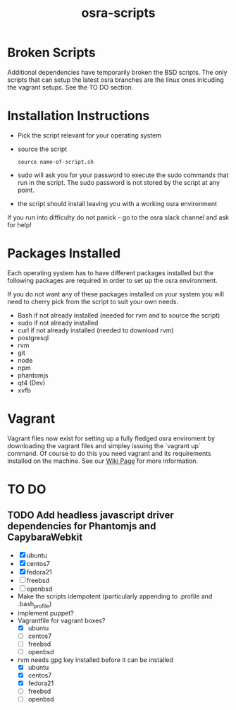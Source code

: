 #+TITLE: osra-scripts


* Broken Scripts

Additional dependencies have temporarily broken the BSD scripts. The only scripts that can
setup the latest osra branches are the linux ones inlcuding the vagrant setups. See the TO DO section.

* Installation Instructions


- Pick the script relevant for your operating system
- source the script
  #+BEGIN_SRC 
  source name-of-script.sh
  #+END_SRC

- sudo will ask you for your password to execute the sudo commands that run in the script. The sudo password is not stored by the script at any point.
- the script should install leaving you with a working osra environment

If you run into difficulty do not panick - go to the osra slack channel and ask for help!

* Packages Installed

Each operating system has to have different packages installed but the following packages are required in order to set up the osra environment.

If you do not want any of these packages installed on your system you will need to cherry pick from the script to suit your own needs.

- Bash if not already installed (needed for rvm and to source the script)
- sudo if not already installed
- curl if not already installed (needed to download rvm)
- postgresql
- rvm
- git
- node
- npm
- phantomjs
- qt4 (Dev)
- xvfb

* Vagrant

Vagrant files now exist for setting up a fully fledged osra enviroment by downloading the vagrant files
and simpley issuing the `vagrant up` command. Of course to do this you need vagrant and its requirements installed on the machine. See our [[https://github.com/PurityControl/osra-scripts/wiki/Vagrant-Installs][Wiki Page]] for more information.

* TO DO


** TODO Add headless javascript driver dependencies for Phantomjs and CapybaraWebkit
  - [X] ubuntu
  - [X] centos7
  - [X] fedora21
  - [ ] freebsd
  - [ ] openbsd
  - Make the scripts idempotent (particularly appending to .profile and .bash_profile)
  - implement puppet?
  - Vagrantfile for vagrant boxes?
    - [X] ubuntu
    - [ ] centos7
    - [ ] freebsd
    - [ ] openbsd
  - rvm needs gpg key installed before it can be installed
    - [X] ubuntu
    - [X] centos7
    - [X] fedora21
    - [ ] freebsd
    - [ ] openbsd
